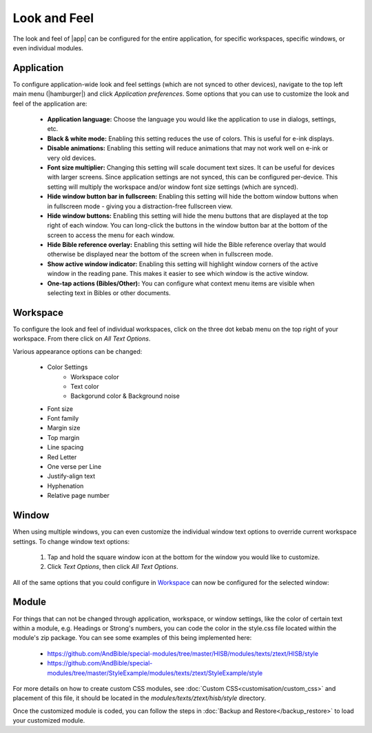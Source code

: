 Look and Feel
=============

The look and feel of |app| can be configured for the entire application, for
specific workspaces, specific windows, or even individual modules.

Application
-----------

To configure application-wide look and feel settings (which are not synced to
other devices), navigate to the top left main menu (|hamburger|) and click
`Application preferences`. Some options that you can use to customize the look
and feel of the application are:

    - **Application language:** Choose the language you would like the application
      to use in dialogs, settings, etc.
    - **Black & white mode:** Enabling this setting reduces the use of colors.
      This is useful for e-ink displays.
    - **Disable animations:** Enabling this setting will reduce animations that
      may not work well on e-ink or very old devices.
    - **Font size multiplier:** Changing this setting will scale document text
      sizes. It can be useful for devices with larger screens. Since application
      settings are not synced, this can be configured per-device. This setting will
      multiply the workspace and/or window font size settings (which are synced).
    - **Hide window button bar in fullscreen:** Enabling this setting will hide
      the bottom window buttons when in fullscreen mode - giving you a distraction-free
      fullscreen view.
    - **Hide window buttons:** Enabling this setting will hide the menu buttons
      that are displayed at the top right of each window. You can long-click the
      buttons in the window button bar at the bottom of the screen to access the
      menu for each window.
    - **Hide Bible reference overlay:** Enabling this setting will hide the Bible
      reference overlay that would otherwise be displayed near the bottom of the
      screen when in fullscreen mode.
    - **Show active window indicator:** Enabling this setting will highlight window
      corners of the active window in the reading pane. This makes it easier to see
      which window is the active window.
    - **One-tap actions (Bibles/Other):** You can configure what context menu items
      are visible when selecting text in Bibles or other documents.

.. image:: ./images/application_look_and_feel.png
    :align: center
    :scale: 30%

Workspace
---------

To configure the look and feel of individual workspaces, click on the three dot
kebab menu on the top right of your workspace. From there click on `All Text Options`.

Various appearance options can be changed:

    - Color Settings
        - Workspace color
        - Text color
        - Backgorund color & Background noise
    - Font size
    - Font family
    - Margin size
    - Top margin
    - Line spacing
    - Red Letter
    - One verse per Line
    - Justify-align text
    - Hyphenation
    - Relative page number

.. image:: ./images/workspace_appearance.png
    :align: center
    :scale: 30%

Window
------
When using multiple windows, you can even customize the individual window text
options to override current workspace settings. To change window text options:

    #. Tap and hold the square window icon at the bottom for the window you would
       like to customize.
    #. Click `Text Options`, then click `All Text Options`.

All of the same options that you could configure in `Workspace`_ can now be configured
for the selected window:

.. image:: ./images/window_appearance.png
    :align: center
    :scale: 30%

Module
------
For things that can not be changed through application, workspace, or window
settings, like the color of certain text within a module, e.g. Headings or
Strong's numbers, you can code the color in the style.css file located within
the module's zip package. You can see some examples of this being implemented here:

  - https://github.com/AndBible/special-modules/tree/master/HISB/modules/texts/ztext/HISB/style
  - https://github.com/AndBible/special-modules/tree/master/StyleExample/modules/texts/ztext/StyleExample/style

For more details on how to create custom CSS modules, see :doc:`Custom CSS<customisation/custom_css>`
and placement of this file, it should be located in the `modules/texts/ztext/hisb/style`
directory.

Once the customized module is coded, you can follow the steps in
:doc:`Backup and Restore</backup_restore>` to load your customized module.
